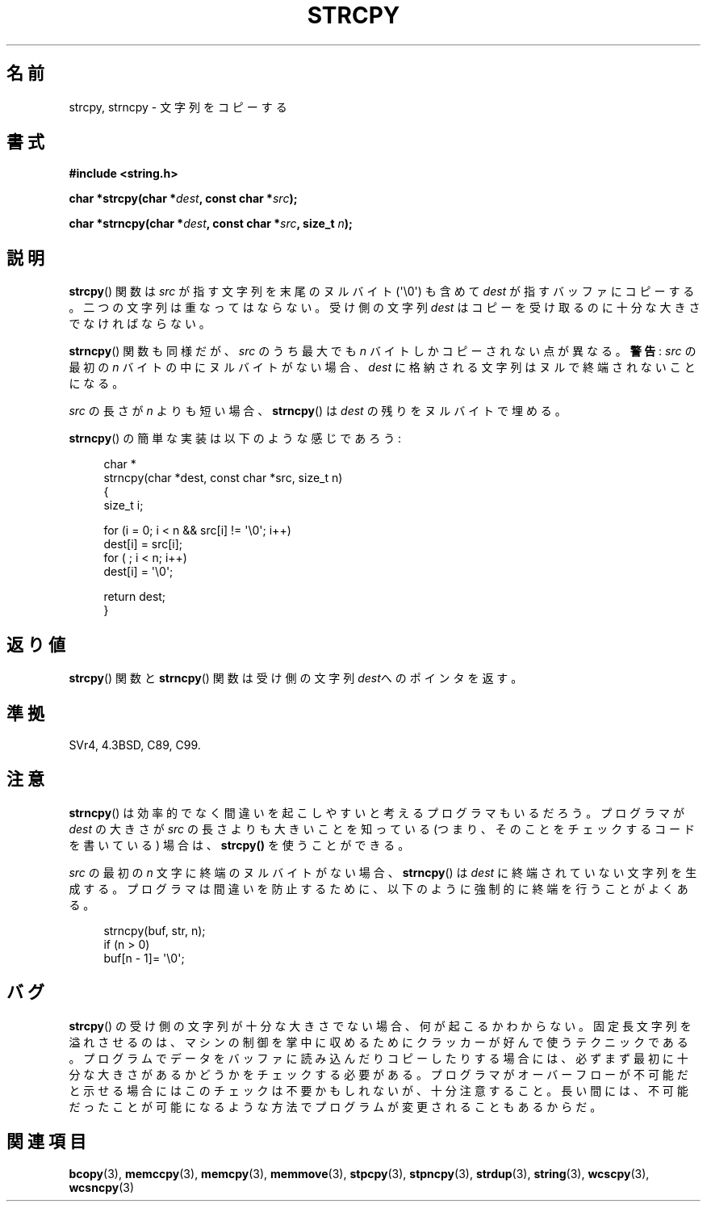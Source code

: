 .\" Copyright (C) 1993 David Metcalfe (david@prism.demon.co.uk)
.\"
.\" Permission is granted to make and distribute verbatim copies of this
.\" manual provided the copyright notice and this permission notice are
.\" preserved on all copies.
.\"
.\" Permission is granted to copy and distribute modified versions of this
.\" manual under the conditions for verbatim copying, provided that the
.\" entire resulting derived work is distributed under the terms of a
.\" permission notice identical to this one.
.\"
.\" Since the Linux kernel and libraries are constantly changing, this
.\" manual page may be incorrect or out-of-date.  The author(s) assume no
.\" responsibility for errors or omissions, or for damages resulting from
.\" the use of the information contained herein.  The author(s) may not
.\" have taken the same level of care in the production of this manual,
.\" which is licensed free of charge, as they might when working
.\" professionally.
.\"
.\" Formatted or processed versions of this manual, if unaccompanied by
.\" the source, must acknowledge the copyright and authors of this work.
.\"
.\" References consulted:
.\"     Linux libc source code
.\"     Lewine's _POSIX Programmer's Guide_ (O'Reilly & Associates, 1991)
.\"     386BSD man pages
.\" Modified Sat Jul 24 18:06:49 1993 by Rik Faith (faith@cs.unc.edu)
.\" Modified Fri Aug 25 23:17:51 1995 by Andries Brouwer (aeb@cwi.nl)
.\" Modified Wed Dec 18 00:47:18 1996 by Andries Brouwer (aeb@cwi.nl)
.\" 2007-06-15, Marc Boyer <marc.boyer@enseeiht.fr> + mtk
.\"     Improve discussion of strncpy().
.\"
.\"*******************************************************************
.\"
.\" This file was generated with po4a. Translate the source file.
.\"
.\"*******************************************************************
.TH STRCPY 3 2010\-09\-20 GNU "Linux Programmer's Manual"
.SH 名前
strcpy, strncpy \- 文字列をコピーする
.SH 書式
.nf
\fB#include <string.h>\fP
.sp
\fBchar *strcpy(char *\fP\fIdest\fP\fB, const char *\fP\fIsrc\fP\fB);\fP
.sp
\fBchar *strncpy(char *\fP\fIdest\fP\fB, const char *\fP\fIsrc\fP\fB, size_t \fP\fIn\fP\fB);\fP
.fi
.SH 説明
\fBstrcpy\fP()  関数は \fIsrc\fP が指す文字列を末尾のヌルバイト (\(aq\e0\(aq) も含めて \fIdest\fP
が指すバッファにコピーする。 二つの文字列は重なってはならない。受け側の文字列 \fIdest\fP は コピーを受け取るのに十分な大きさでなければならない。
.PP
\fBstrncpy\fP()  関数も同様だが、 \fIsrc\fP のうち最大でも \fIn\fP バイトしかコピーされない点が異なる。 \fB警告\fP: \fIsrc\fP
の最初の \fIn\fP バイトの中にヌルバイトがない場合、 \fIdest\fP に格納される文字列はヌルで終端されないことになる。
.PP
\fIsrc\fP の長さが \fIn\fP よりも短い場合、 \fBstrncpy\fP()  は \fIdest\fP の残りをヌルバイトで埋める。
.PP
\fBstrncpy\fP()  の簡単な実装は以下のような感じであろう:
.in +4n
.nf

char *
strncpy(char *dest, const char *src, size_t n)
{
    size_t i;

    for (i = 0; i < n && src[i] != \(aq\e0\(aq; i++)
        dest[i] = src[i];
    for ( ; i < n; i++)
        dest[i] = \(aq\e0\(aq;

    return dest;
}
.fi
.in
.SH 返り値
\fBstrcpy\fP()  関数と \fBstrncpy\fP()  関数は 受け側の文字列\fIdest\fPへのポインタを返す。
.SH 準拠
SVr4, 4.3BSD, C89, C99.
.SH 注意
\fBstrncpy\fP()  は効率的でなく間違いを起こしやすいと考えるプログラマもいるだろう。 プログラマが \fIdest\fP の大きさが \fIsrc\fP
の長さよりも 大きいことを知っている (つまり、そのことをチェックするコードを 書いている) 場合は、 \fBstrcpy()\fP を使うことができる。

\fIsrc\fP の最初の \fIn\fP 文字に終端のヌルバイトがない場合、 \fBstrncpy\fP()  は \fIdest\fP
に終端されていない文字列を生成する。 プログラマは間違いを防止するために、 以下のように強制的に終端を行うことがよくある。
.in +4n
.nf

strncpy(buf, str, n);
if (n > 0)
    buf[n \- 1]= \(aq\e0\(aq;
.fi
.in
.SH バグ
\fBstrcpy\fP()  の受け側の文字列が十分な大きさでない場合、何が起こるかわからない。
固定長文字列を溢れさせるのは、マシンの制御を掌中に収めるために クラッカーが好んで使うテクニックである。
プログラムでデータをバッファに読み込んだりコピーしたりする場合には、 必ずまず最初に十分な大きさがあるかどうかをチェックする必要がある。
プログラマがオーバーフローが不可能だと示せる場合には このチェックは不要かもしれないが、十分注意すること。
長い間には、不可能だったことが可能になるような方法でプログラムが 変更されることもあるからだ。
.SH 関連項目
\fBbcopy\fP(3), \fBmemccpy\fP(3), \fBmemcpy\fP(3), \fBmemmove\fP(3), \fBstpcpy\fP(3),
\fBstpncpy\fP(3), \fBstrdup\fP(3), \fBstring\fP(3), \fBwcscpy\fP(3), \fBwcsncpy\fP(3)
